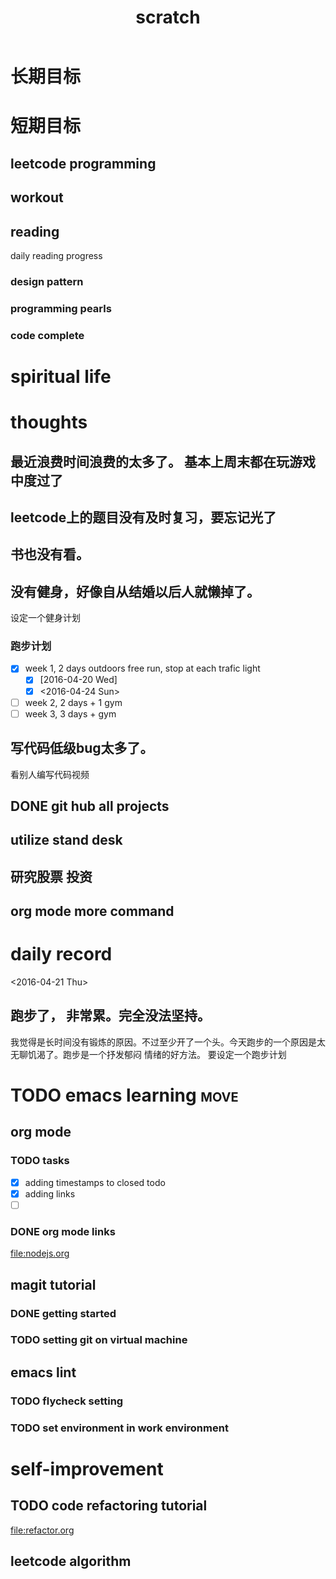 #+TITLE: scratch 
* 长期目标 



* 短期目标

** leetcode programming 

** workout 



** reading
daily reading progress 
*** design pattern 

*** programming pearls 

*** code complete 


* spiritual life 



* thoughts 
** 最近浪费时间浪费的太多了。 基本上周末都在玩游戏中度过了

** leetcode上的题目没有及时复习，要忘记光了

** 书也没有看。

** 没有健身，好像自从结婚以后人就懒掉了。
设定一个健身计划
*** 跑步计划
- [X] week 1, 2 days
  outdoors free run, stop at each trafic light 
  - [X] [2016-04-20 Wed]
  - [X] <2016-04-24 Sun>

- [ ] week 2, 2 days + 1 gym 
- [ ] week 3, 3 days + gym 


** 写代码低级bug太多了。 
看别人编写代码视频

** DONE git hub all projects

** utilize stand desk 

** 研究股票 投资


** org mode more command 

* daily record   
<2016-04-21 Thu>
** 跑步了， 非常累。完全没法坚持。 
我觉得是长时间没有锻炼的原因。不过至少开了一个头。今天跑步的一个原因是太无聊饥渴了。跑步是一个抒发郁闷
情绪的好方法。 要设定一个跑步计划




* TODO emacs learning 						       :move:
** org mode 
*** TODO tasks
- [X] adding timestamps to closed todo 
- [X] adding links 
- [ ] 

*** DONE org mode links 
    CLOSED: [2016-04-25 Mon 23:30]
file:nodejs.org


** magit tutorial 
*** DONE getting started 
    CLOSED: [2016-04-25 Mon 19:18]

*** TODO setting git on virtual machine 


** emacs lint 
*** TODO flycheck setting 

*** TODO set environment in work environment 


* self-improvement 
** TODO code refactoring tutorial
file:refactor.org




** leetcode algorithm 















